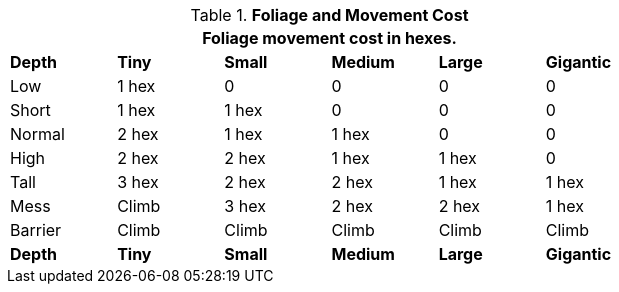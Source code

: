 // Table 12.4 Foliage Movement Penalties
.*Foliage and Movement Cost*
[width="75%",cols="<,5*^",frame="all", stripes="even"]
|===
6+<|Foliage movement cost in hexes. 

s|Depth
s|Tiny
s|Small
s|Medium
s|Large
s|Gigantic

|Low
|1 hex
|0
|0
|0
|0

|Short
|1 hex
|1 hex
|0
|0
|0

|Normal
|2 hex
|1 hex
|1 hex
|0
|0

|High
|2 hex
|2 hex
|1 hex
|1 hex
|0

|Tall
|3 hex
|2 hex
|2 hex
|1 hex
|1 hex

|Mess
|Climb
|3 hex
|2 hex
|2 hex
|1 hex

|Barrier
|Climb
|Climb
|Climb
|Climb
|Climb

s|Depth
s|Tiny
s|Small
s|Medium
s|Large
s|Gigantic
|===
